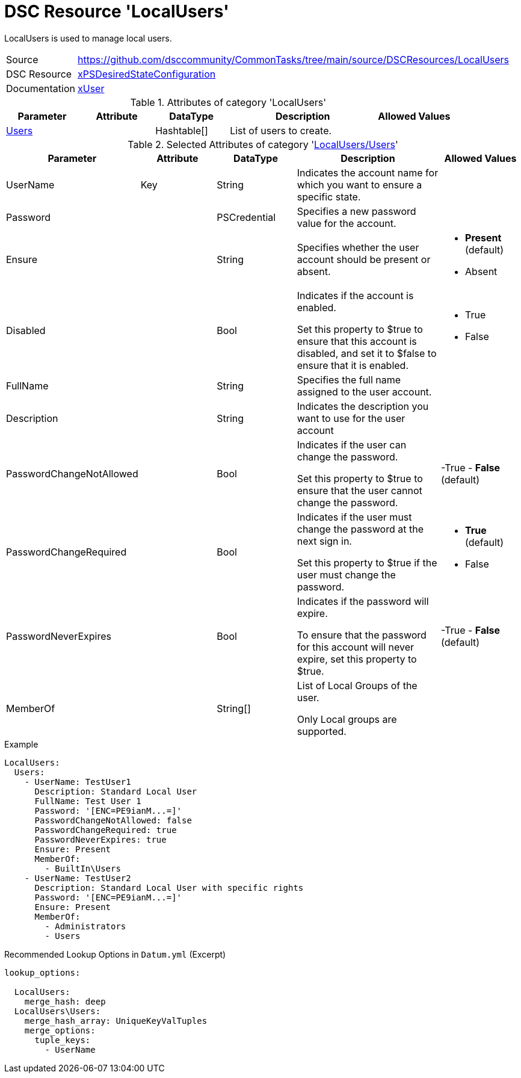 // CommonTasks YAML Reference: LocalUsers
// ======================================

:YmlCategory: LocalUsers

:abstract:    {YmlCategory} is used to manage local users.

[#dscyml_localusers]
= DSC Resource '{YmlCategory}'

[[dscyml_localusers_abstract, {abstract}]]
{abstract}


[cols="1,3a" options="autowidth" caption=]
|===
| Source         | https://github.com/dsccommunity/CommonTasks/tree/main/source/DSCResources/LocalUsers
| DSC Resource   | https://github.com/dsccommunity/xPSDesiredStateConfiguration[xPSDesiredStateConfiguration]
| Documentation  | https://github.com/dsccommunity/xPSDesiredStateConfiguration/tree/main/source/DSCResources/DSC_xUserResource[xUser]
|===


.Attributes of category '{YmlCategory}'
[cols="1,1,1,2a,1a" options="header"]
|===
| Parameter
| Attribute
| DataType
| Description
| Allowed Values

| [[dscyml_localusers_users, {YmlCategory}/Users]]<<dscyml_localusers_users_details, Users>>
| 
| Hashtable[]
| List of users to create.
|

|===


[[dscyml_localusers_users_details]]
.Selected Attributes of category '<<dscyml_localusers_users>>'
[cols="1,1,1,2a,1a" options="header"]
|===
| Parameter
| Attribute
| DataType
| Description
| Allowed Values

| UserName
| Key
| String
| Indicates the account name for which you want to ensure a specific state.
|

| Password
| 
| PSCredential
| Specifies a new password value for the account.
|

| Ensure
| 
| String
| Specifies whether the user account should be present or absent.
| - *Present* (default)
  - Absent

| Disabled
| 
| Bool
| Indicates if the account is enabled.

Set this property to $true to ensure that this account is disabled, and set it to $false to ensure that it is enabled.
| - True
  - False

| FullName
| 
| String
| Specifies the full name assigned to the user account.
|

| Description
| 
| String
| Indicates the description you want to use for the user account
|

| PasswordChangeNotAllowed
| 
| Bool
| Indicates if the user can change the password.

Set this property to $true to ensure that the user cannot change the password.
| -True
  - *False* (default)

| PasswordChangeRequired
| 
| Bool
| Indicates if the user must change the password at the next sign in.

Set this property to $true if the user must change the password.
| - *True* (default)
  - False

| PasswordNeverExpires
| 
| Bool
| Indicates if the password will expire.

To ensure that the password for this account will never expire, set this property to $true.
| -True
  - *False* (default)

| MemberOf
| 
| String[]
| List of Local Groups of the user.

Only Local groups are supported.
|

|===


.Example
[source, yaml]
----
LocalUsers:     
  Users:
    - UserName: TestUser1
      Description: Standard Local User
      FullName: Test User 1
      Password: '[ENC=PE9ianM...=]'
      PasswordChangeNotAllowed: false
      PasswordChangeRequired: true
      PasswordNeverExpires: true
      Ensure: Present
      MemberOf:
        - BuiltIn\Users
    - UserName: TestUser2
      Description: Standard Local User with specific rights
      Password: '[ENC=PE9ianM...=]'
      Ensure: Present
      MemberOf:
        - Administrators
        - Users

----


.Recommended Lookup Options in `Datum.yml` (Excerpt)
[source, yaml]
----
lookup_options:

  LocalUsers:
    merge_hash: deep
  LocalUsers\Users:
    merge_hash_array: UniqueKeyValTuples
    merge_options:
      tuple_keys:
        - UserName
----